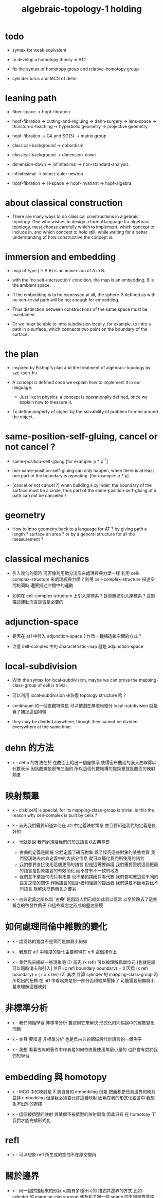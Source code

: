 #+title: algebraic-topology-1 holding

* todo

  - syntax for weak equivalent

  - to develop a homotopy thoery in AT1

  - fix the syntax of homotopy group and relative-homotopy group

  - cylinder torus and MCG of dehn

* leaning path

  - fiber-space -> hopf-fibration

  - hopf-fibration -> cutting-and-regluing -> dehn-surgery -> lens-space ->
    thurston-s-teaching -> hyperbolic geometry -> projective geometry

  - hopf-fibration -> GA and SO(3) -> matrix group

  - classical-background -> cobordism

  - classical-background -> dimension-down

  - dimension-down -> infinitesimal -> non-standard-analysis

  - infinitesimal -> leibniz euler newton

  - hopf-fibration -> H-space -> hopf-invariant -> hopf-algebra

* about classical construction

  - There are many ways to do classical constructions in algebraic topology.
    One who wishes to design a formal language for algebraic topology,
    must choose carefully which to implement,
    which concept to include in, and which concept to hold still,
    while waiting for a better understanding of
    how constructive the concept is.

* immersion and embedding

  - map of type (-> A B)
    is an immersion of A in B.

  - with the 'no self-intersection' condition,
    the map is an embedding,
    B is the ambient space.

  - If the embedding is to be expressed at all,
    the sphere-3 defined as with no non-trivial path
    will be not enough for embedding.

  - Thus distinction between constructions of the same space
    must be maintained.

  - Or we must be able to intro subdivision locally.
    for example, to intro a path in a surface,
    which connects two point on the boundary of the surface.

* the plan

  - Inspired by Bishop's plan
    and the treatment of algebraic-topology by sze-tsen-hu.

  - A concept is defined once we explain how to implement it in our language.
    - Just like in physics, a concept is operationally defined,
      once we explain how to measure it.

  - To define property of object
    by the solvability of problem fromed around the object.

* same-position-self-gluing, cancel or not cancel ?

  - same-position-self-gluing
    [for example: p * p^{-1}]

  - non-same-position-self-gluing
    can only happen,
    when there is at least one part of the boundary is repeating.
    [for example: p * p]

  - [cancel or not cancel ?]
    when building a cylinder,
    the boundary of the surface must be a circle,
    thus part of the same-position-self-gluing of a path
    can not be canceled !

* geometry

  - How to intro geometry back to a language for AT ?
    by giving path a length ? surface an area ?
    or by a general structure for all the measurement ?

* classical mechanics

  - 引入幾何的同時
    可否像利用微分流形來處理經典力學一樣
    利用 cell-complex-structure 來處理經典力學 ?
    利用 cell-complex-structure 描述空間的同時
    還要描述空間中的運動

  - 如何在 cell-complex-structure 上引入座標系 ?
    是否應該引入座標系 ?
    這對描述運動而言是否是必要的

* adjunction-space

  - 是否在 at1 中引入 adjunction-space ?
    作爲一種構造新空間的方式 ?

  - 注意
    cell-complex 中的 characteristic-map 就是 adjunction-space

* local-subdivision

  - With the syntax for local-subdivision,
    maybe we can prove the mapping-class-group of cell is trivial.

  - 可以利用 local-subdivision 來恢復 topology structure 嗎 ?

  - continuum 的一個直觀特徵是
    可以被潛在無限地細分
    local-subdivision 就是爲了捕捉這個特徵

  - they may be divided anywhere,
    though they cannot be divided everywhere at the same time.

* dehn 的方法

  - x -
    dehn 的方法在於
    在曲面上給出一個座標系
    使得密布曲面的嵌入曲線得以代數表示
    因爲曲線是密布曲面的
    所以這個代數結構的變換羣就是曲面的映射類羣

* 映射類羣

  - x -
    disk[cell] is special,
    for its mapping-class-group is trivial.
    is this the reason why cell-complex is built by cells ?

  - k -
    首先我們需要知道如何在 at1 中定義映射類羣
    並且要知道我們的定義是良好的

  - x -
    也就是說 我們必須給我們的形式語言以古典基礎
    - 古典的定義是開端 它們定義了研究對象
      爲了探究這些對象的某些性質
      我們發現略去古典定義中的大部分信息
      就可以簡化我們所使用的語言
    - 我們想要直接使用這個更簡的語言
      但是這需要辯護
      我們需要證明這個更簡的語言是對原語言的有效簡化
      而不會有不一致的地方
    - 我們並不棄幾何而只看拓撲
      也不棄拓撲而只看代數
      我們要明確這些不同的語言之間的關係
      作爲語言的設計者和理論的提出者
      我們還要不斷地對比不同語言 就解決問題而言之優劣

  - k -
    古典定義之所以爲 '古典'
    是因爲人們已經如此習以爲常
    以至於略去了這些概念的啓發性例子
    和這些概念之形成的歷史語境

* 如何處理同倫中維數的變化

  - x -
    認爲路的寬度不是零而是無窮小何如

  - k -
    我想在 at1 中維度的變化主要體現在 refl 這個操作上

  - x -
    我們先來總結一些現象吧
    (1)
    首先 (x refl) 可以被理解爲單位元 [也就是說可以隨時消去和引入]
    並且 (x refl boundary boundary) = 0
    因爲 (x refl boundary) = (+ x x rev)
    (2)
    其次 計算 cylinder 的 mapping-class-group 時
    所給出的扭轉
    在 at1 中看起來是把一部分面積給擠壓掉了
    可能需要用無窮小量來理解這種映射

* 非標準分析

  - x -
    我們開始學習 非標準分析
    嘗試用它來解決 形式化的同倫論中的維數變化問題

  - k -
    並且 要知道
    非標準分析 也是爲古典的領域設計新語言的一個例子

  - x -
    我想 看看古典的著作中作者是如何依直覺使用無窮小量的
    也許會有益於我們的學習

* embedding 與 homotopy

  - x -
    MCG 中的映射是 X 到自身的 embedding
    但是 把面积挤压到邊界的映射並非 embedding
    但是我必須要允許這種映射
    因爲在我的形式化語言中 我想象不出別的選擇

  - k -
    這個被擠壓的映射 與某個不被擠壓的映射同倫
    因此只有 在 homotopy 下 我們才能完成形式化

* refl

  - x -
    可以想象 refl 所生成的空間不在原空間內

* 關於邊界

  - x -
    同一個拼接起來的形狀
    可能有多種不同的 描述其邊界的方式
    比如
    cylinder 的 mapping-class-group 涉及到了同一個 space 的不同邊界描述

* homology

  - x -
    也許需要先在 at1 中發展出 homology theory
    畢竟 homology 更簡單

* the use of fibration in homotopy group

  - x -
    這應該是被優先考慮的
    畢竟 fiber-space 的形式處理 一定要能夠捕捉這種應用

* classical view

*** cell-complex 的映射

    - cell-complex 之間的映射是一次指定一個 cell 的
      因爲在 homotopy equivalent 下
      固定邊界後 cell 之間的映射只能有一種情況

* >< how to define function in synthetic geometry ?

* a new plan

  - a synthetic homotopy theory with axioms;
    and a implementation as its model.

  - calculation of many different types of (co)homotopy and (co)homology,
    might be done in an intrinsic way.

  - to calculate
    mapping-class-group
    homotopy-group
    homology-group
    dRham-co-homology-group

* x 對數學的奇怪印象

  - x -
    數學本應該是最清晰的藝術於學科
    在以綜合法學習歐氏幾何或者射影幾何的時候
    我能感受到這一點
    甚至在用無窮小分析來研究物理現象的時候
    我也能感受到這一點
    但是爲什麼在學習現代數學的時候
    我確恰恰有相反的印象呢 ?
    爲什麼我總覺得所學到的前人的著述如此晦澀
    以至學來無樂呢 ?

  - k -
    欲究其因
    方向有二
    其一在己
    其二在乎他人

  - x -
    於己 可謂不勤乎
    置之且不論
    於他人之著述
    其有別於先賢者甚矣
    先賢之著 以公理爲本 實例豐富
    每舉例者 必察簡單圖形之有趣性質
    由簡至繁 引人入勝
    而今人所著者
    仿先賢之公理方法 而鮮舉實例
    其法尚一 而不辨細節

  - k -
    對於想要設計的 AT1 來說
    我們能給出良好的類似歐式幾何的 '原本' 嗎 ?

  - x -
    首先 我們有簡單的圖形 即 cell-complex
    其次 我們要找出一些有趣的關係
    最簡單的關係是 映射之間的同倫
    其次是 空間之間的同倫等價
    在這個模型下
    我們可以形成一些定理 來以綜合的方式證明 這兩個關係
    而不用再用定義驗證
    注意 對這些關係的證明都是構造性的
    一個具有一般性的命題 其實就是一個函數
    所謂 綜合的證明 就是用舊的函數構造新的函數

  - k -
    我想首先我們需要
    證明我們的理論是對經典的 CW-complex 理論的有效簡化[公理化]

  - x -
    在這之前 我也可以先發展關於 bundle-space 於 fiber-space 的理論
    並且大致想清楚如何計算 homology-group

* cell-structure of mapping-space

  - mapping-space might not be reduced to [be viewed as] simple-space,
    because a path can not be mapped to a point.

    but we do not need to,
    for the structure of simple-space
    is to make us be able to check continuity of function.

* about equality

  - equality between two elements (: [x0, x1] X),
    is established by a extension-problem
    #+begin_src scheme
    (lambda (-> I X)
      (extend-from
        (lambda (-> (list i0 i1) X)
          (-> i0 x0)
          (-> i1 x1)))
      ...)
    #+end_src

  - equality between two elements (: [f, g] (-> A X)),
    is established by a extension-problem
    #+begin_src scheme
    (lambda (-> (* A I) X)
      (extend-from
        (lambda (-> (* A (list i0 i1)) X)
          (-> (* :a i0) [:a f g])
          (-> (* :a i1) :a)))
      ...)
    #+end_src

  - we know the equality between two spaces (~~ A B)
    #+begin_src scheme
    (: f (-> A B))
    (: g (-> B A))
    (~ [f g] [A id])
    (~ [g f] [B id])

    (lambda (-> (* A I) A)
      (extend-from
        (lambda (-> (* A (list i0 i1)) A)
          (-> (* :a i0) [:a f g])
          (-> (* :a i1) :a)))
      ...)

    (lambda (-> (* B I) B)
      (extend-from
        (lambda (-> (* B (list i0 i1)) B)
          (-> (* :b i0) [:b g f])
          (-> (* :b i1) :b)))
      ...)
    #+end_src

  - but how about equality between two mapping-spaces
    (~~ (-> A X) (-> B Y)) ?

  - the algebraic structure of (-> I X) is given by a function of type
    #+begin_src scheme
    (-> [(-> I X) (-> I X)] (-> I X))
    #+end_src
    what is the equality between algebraic structures ?

  - first, we know that the definition of (~~ A B)
    is to make sure that
    homotopy(n) (A, a0) = homotopy(n) (B, b0)
    [for every definition, we must ask why we intro it this way.]
    thus, the definition of (~~ (-> A X) (-> B Y))
    must also make sure that
    homotopy(n) ((-> A X), a0) = homotopy(n) ((-> B Y), b0)
    there (: a0 (-> A X)) and (: b0 (-> B Y))

  - 子曰
    視其所以
    觀其所由
    察其所安
    人焉廋哉
    人焉廋哉

  - let's see why (~~ A B) implies
    homotopy(n) (A, a0) = homotopy(n) (B, b0)
    we know that
    #+begin_src scheme
    homotopy(n) (A, a0) :=
    (lambda (-> I A)
      (extend-from
        (lambda (-> (list i0 i1) A)
          (-> i0 a0)
          (-> i1 a0)))
      ...)
    ;; and
    homotopy(n) (B, b0) :=
    (lambda (-> I B)
      (extend-from
        (lambda (-> (list i0 i1) B)
          (-> i0 b0)
          (-> i1 b0)))
      ...)
    #+end_src
    and the equality between elements of the group
    is defined as the equality between functions.

  - if we have
    #+begin_src scheme
    (: f (-> A B))
    (: g (-> B A))
    (~ [f g] [A id])
    (~ [g f] [B id])

    (lambda (-> (* A I) A)
      (extend-from
        (lambda (-> (* A (list i0 i1)) A)
          (-> (* :a i0) [:a f g])
          (-> (* :a i1) :a)))
      ...)

    (lambda (-> (* B I) B)
      (extend-from
        (lambda (-> (* B (list i0 i1)) B)
          (-> (* :b i0) [:b g f])
          (-> (* :b i1) :b)))
      ...)
    #+end_src

  - then we can use (: f (-> A B)) to map
    elements in (-> I A) to elements in (-> I B)
    and use (: g (-> B A)) to map
    elements in (-> I B) to elements in (-> I A)

  - we must then prove these two maps
    1. are well defined w.r.t. the equality of the group.
       [this can be proved by homotopy-extension-property]
    2. respect the group production.
       [this can be proved by ><><><]
    3. are revers of each other as group homomorphism.
       #+begin_src scheme
       (: [x, x f g] (-> I A))
       (: (~ x [x f g]) (-> (* I I) A))

       ;; ------------

       (define f
         (lambda (-> A B)
           ...))

       (define g
         (lambda (-> B A)
           ...))

       ;; (~ [f g] (identity-map-of A))
       (define h
         (lambda (-> (* A I) A)
           (extend-from
             (lambda (-> (* A (list i0 i1)) A)
               (-> (* :a i0) [:a f g])
               (-> (* :a i1) :a)))
           (with (-> (* (-1 A) (-1 I)) (-1 A))
             ...)
           (with (-> (* (-1 A) %:a (0 i0 i1))
                     (0 (* :a i0) <>
                        (* :a i1) <>))
             (-> (* a0 (1 i01))
                 (:> (0 (* a0 i0) <>
                        (* a0 i1) <>)
                     (0 a0 f g
                        a0)))
             ...)
           ...))

       ;; (~ [g f] (identity-map-of B))
       (define k
        (lambda (-> (* B I) B)
          (extend-from
            (lambda (-> (* B (list i0 i1)) B)
              (-> (* :b i0) [:b g f])
              (-> (* :b i1) :b)))
          ...))

       (define x
         (lambda (-> I A)
           (extend-from
             (lambda (-> (list i0 i1) A)
               (-> i0 a0)
               (-> i1 a0)))
           ...))

       (define (~ [x f g] x)
         (lambda (-> (* I I) A)
           ;; (extend-from
           ;;   (lambda (-> (* I I) A)
           ;;     (with (-> (* (-1 I) (-1 I)) (-1 A))
           ;;       (-> (* i0 i0) [i0 x f g])
           ;;       (-> (* i1 i0) [i1 x f g])
           ;;       (-> (* i1 i1) [i1 x])
           ;;       (-> (* i0 i1) [i0 x]))
           ;;     (with (-> (* (0 i0 i1) (-1 I) %:i)
           ;;               (0 (* i0 :i) <>
           ;;                  (* i1 :i) <>))
           ;;       (-> (* (1 i01) i0) [(1 i01) x f g])
           ;;       (-> (* (1 i01) i1) [(1 i01) x]))))
           (extend-from
             (lambda (-> (* I (list i0 i1)) A)
               (-> (* :i i0) [:i x f g])
               (-> (* :i i1) [:i x])))
           (with (-> (* (-1 I) %:i (0 i0 i1))
                     (0 (* :i i0) <>
                        (* :i i1) <>))
             (-> (* i0 (1 i01))
                 [(* [i0 x] (1 i01)) h] (=> [(* a0 (1 i01)) h])
                 (:> (0 i0 x f g
                        i0 x)
                     (0 a0 f g
                        a0)))
             ;; how can an element of the above type
             ;; be given by 'h' and 'k' ?
             (-> (* i1 (1 i01))
                 [(* [i1 x] (1 i01)) h] (=> [(* a0 (1 i01)) h])
                 (:> (0 i1 x f g
                        i1 x)
                     (0 a0 f g
                        a0))))
           (with (-> (* (0 i0 i1) %:p0
                        (0 i0 i1) %:p1)
                     (1 (* (1 :p0) i0) <>
                        (* i1 (1 :p1)) <>
                        (* (1 :p0) i1) <> rev
                        (* i0 (1 :p1)) <> rev))
             (-> (* (1 i01) (1 i01))
                 [(* [(1 i01) x] (1 i01)) h]
                 (:> (1 (1 i01) x f g
                        (* i1 (1 i01)) <>
                        (1 i01) x rev
                        (* i0 (1 i01)) <> rev)
                     (1 (1 i01) x f g
                        (* [i1 x] (1 i01)) h
                        (1 i01) x rev
                        (* [i0 x] (1 i01)) h rev))))))

       (define (~ [x f g] x)
         (lambda (-> (* I I) A)
           (extend-from
             (lambda (-> (* I (list i0 i1)) A)
               (-> (* :i i0) [:i x f g])
               (-> (* :i i1) [:i x])))
           (with (-> (* (-1 I) %:i (0 i0 i1))
                     (0 (* :i i0) <>
                        (* :i i1) <>))
             (-> (* i0 (1 i01))
                 [(* [i0 x] (1 i01)) h])
             (-> (* i1 (1 i01))
                 [(* [i1 x] (1 i01)) h] ))
           (with (-> (* (0 i0 i1) %:p0
                        (0 i0 i1) %:p1)
                     (1 (* (1 :p0) i0) <>
                        (* i1 (1 :p1)) <>
                        (* (1 :p0) i1) <> rev
                        (* i0 (1 :p1)) <> rev))
             (-> (* (1 i01) (1 i01))
                 [(* [(1 i01) x] (1 i01)) h]))))
       #+end_src

  - for (~~ (-> A X) (-> B Y))
    1.
    2.
    3.

* to develop a homotopy thoery in AT1

  - x -
    不要着急把這些理論和語法固定下來
    我們還有時間

* about dim

  - (* A B) dim = A dim B dim add

    (-> A X) dim = X dim A dim sub

    (* A B) dim = (-> (* A B)) dim

    (-> (-> A B) C) dim
    = C dim (-> A B) dim sub
    = C dim B dim A dim sub sub
    = C dim A dim add B dim sub
    = (-> B (* A C)) dim

  -

* erlangen program

  - x -
    從 erlangen program 的角度來看
    就一個 cell-complex 而言
    我們考慮的只能是那些在空間自身的連續變換下不變的性質
    連續映射的類型爲 (-> X X) 並且要是滿射
    而空間自身的連續變化 甚至可以改變其部分的維度
    高維元素可以映射到低維元素
    反過來 低維元素是不是也應該可以映射到高維元素 ?

* sad fact

  - x -
    我發現想要拋棄 topological structure
    就必須要先非常熟悉它
    而我對它的學習是爲了讓後人不再學習它
    讓它在我這裏終止

* begin

  - x -
    I begin here.
    And I won't begin in the way
    in which I can ensure to you I won't fall to error.
    I just begin.

* 解決問題

  - x -
    人們被謎題所吸引
    謎題引人思考
    當大家聲稱一個問題被解決了
    人們就不在乎當初人們爲什麼提出這個問題
    也很少在乎解決這個問題的人的動機與方式
    而只在乎這個問題已經被給以了否定或肯定的答案

  - k -
    那麼 AT1 的目的是什麼呢 ?
    不是爲了解決代數拓撲中的問題嗎 ?

  - x -
    我要提供一種新的語言來解釋這些問題
    解決與否並不重要
    最好的情況是 把舊的問題用更好的方式描述來吸引更多人思考
    我想 薩繆里安 說的非常對
    如果 歐幾里得 不是用這種給以每個問題以確切證明的方式來呈現一個幾何學
    而是把這些問題寫成一本有趣的謎題書
    則更好
    因爲當神祕的面紗被揭開
    人們不再思考這些幾何問題的根源了
    除了考試與訓練之外 不再在乎這些問題了
    通過以這種方式揭開面紗
    歐幾里得 抹殺了遊戲的一切快樂
    它使得人們如此懶於思考
    以至於一千多年之後人們才確切地發現非歐幾何之可爲

* 真理

  - x -
    我相信某些東西是對的
    我相信它們果真如此
    我對這種信仰有無比的熱情
    但是同時
    我也相信這些東西有錯的可能
    這些東西可能是假的

  - k -
    這看來並不矛盾
    甚至沒有矛盾的可能
    因爲這並非一個確切的判斷或命題

  - x -
    沒錯
    說 '我相信'
    就代表了這些真理是就我而言的
    說 '可能' 就更模糊了判斷
    使得矛盾成爲不可能了
    如果說
    我相信這隻矛可能是世界上最鋒利的矛 它能戳破一切的盾
    我相信這隻盾可能是世界上最堅固的頓 它能抵擋一切的矛
    而不是說
    這隻矛是世界上最鋒利的矛 它能戳破一切的盾
    這隻盾是世界上最堅固的頓 它能抵擋一切的矛
    那矛盾就讓它矛盾去吧
    只要試試到底誰厲害
    我就馬上改信新的事實
    不相信事實不是愚蠢的嗎

  - k -
    形成理論 但是隨時依照新的經驗來更改理論

  - x -
    沒錯
    我甚至不能否定這種態度
    因爲 當有新的經驗時
    其只所以 稱爲 '新的經驗'
    可能就意味着
    我要利用這些新的經驗來重寫我的理論了

* 辯證法的濫用

  - x -
    對話與辯證法只能用來真誠地討論未知的問題
    而不能就某個問題來自問自答

* topological structure of mapping space

* 對行動力的反思

  - x -
    我的主要活動與思考都是就數學而言的
    當有所得或有所思 而大致知道前進的方向時
    我反而會止步
    這種心理狀態可能正是因爲我受到現代數學方法的荼毒

  - k -
    要知道這些論點是可以利用實驗來驗證的
    你可以嘗試在更古的數學行爲中找找對行動的不同解釋
    但是爲什麼說現代的行動會導致你止步呢

  - x -
    因爲它使得人總是停下來問原因
    總是停下來問抽象的結構
    而不觀察具體的對象

* 代數結構 與 空間之間的同倫等價

  - x -
    首先我總結 AT1 中可能出現代數結構

    (1)
    空間本身作爲高維代數結構
    特點是乘法是沿着公共邊界的 粘合
    高維的元素就是低維元素之間的關係

    (2)
    mapping-space such as
    loop-space and path-space
    作爲代數結構

    (3)
    空間之間的變換作爲代數結構
    空間本身爲元素
    空間之間的同倫等價就是元素之間的相等

    問題是
    如果依我之前所說
    空間之間的同倫等價之定義
    是爲了使得 相互等價的空間有 相互同構的 同倫羣
    那麼別的代數結構
    比如 mapping-class-group 與 同調羣
    如何呢

  - k -
    (1) 是否可以劃歸爲 (2)
    如果有此種劃歸
    那麼 (1) 中高維代數的特點如何表現在 (2) 中呢

  - x -
    可是說 如果做了這樣的劃歸
    那麼 (1) 中多種乘法的特點就被消除了
    假設我有 (: f (-> X A)) 與 (: g (-> Y A))
    我知道 X f bdry 與 Y f bdry 有重合的部分
    考慮這個重合的部分如何把 X Y 粘合成 Z
    我們就得到了 (: j (-> Z A))
    loop-space 中的乘法就是如此獲得的

  - k -
    可否說
    (2) 中處理元素乘法的方式
    是把 (1) 中的某些乘法模式 固定下來了
    並給以了命名

  - x -
    如若如此
    (1) 中所描述的空間之元素高維狂野乘法就是一切的基礎
    而空間的等價正是 (1) 中 元素關係的體現
    注意
    在 (1) 中
    高維元素就是低維元素的關係

  - k -
    如果如此
    也可以說是
    (1) 給出了空間的 groupoid 結構
    而 (2) 給出了描述這個 groupoid 的性質的語言
    那麼
    爲什麼我們需要用 (2) 來定義 同倫羣
    而不能直接在 (1) 所描述的 groupoid 中研究同倫羣呢

  - x -
    利用 (2) 我們描述的是
    groupoid 的 各階 sub-group
    whitehead 的定理就是說
    各階 sub-group 之等價 等同於 groupoid 本身的等價

  - k -
    沒錯

  - x -
    我們現在想要明瞭的是
    目前定義空間同倫等價的方式是否 '正確'
    這個定義是否是 infi-groupoid 之間的同構 ?

  - k -
    whitehead 的定理是說
    (a)
    空間的等價 => 各階同倫羣等價
    就算是這一點我們都沒有搞清楚
    我們之前的形式討論只是說明了
    空間的等價 => 一階同倫羣等價
    對於高階的情況 我們的語言還沒有確定下來
    (b)
    各階同倫羣等價 => 空間的等價
    就這個方向而言
    我們更是要檢驗當前的
    空間之同倫等價 的定義的 '正確' 性

  - x -
    mapping-space 想要有代數結構
    就必須如同 loop-space 一樣特殊
    如果如此
    假設 現在對空間同倫等價的定義是 '正確' 的
    我們現在的語言已經足夠描述 whitehead 的定理了

  - k -
    但是還不足以明確什麼是一般的 mapping-space 之間的同倫等價

  - x -
    沒錯

  - k -
    那我們先看看 infi-groupoid 之間的自然的等價應該如何定義

  - x -
    就是推廣一下 group 的表示 之間的同構的定義 不是嗎 ?

  - k -
    一個連續函數就是一個同態

  - x -
    但是 目前對空間同倫等價的定義看似要比 infi-groupoid 之間的同構要弱
    我們要看看這是否是真的弱
    還是 檢驗 infi-groupoid 之間同構的一個弱化了的準則
    以便檢查起來更方便

  - k -
    首先要知道 (1) 是
    combinatorial infi-groupoid theory
    正如 combinatorial group theory
    我們通過 group 的 generator 和 relation 來研究 group
    在 combinatorial infi-groupoid theory 中
    我們有高階的 relation

  - x -
    我們之間所證明的
    (~~ A B) => (~~ (-> I A) (-> I B))
    只不過是說 在 (-> ... ...) 中
    等價可以替換等價
    但是不同 arrow 形式的空間 不能等價
    比如 (~~ A (-> I B))
    但是我發現 可以把 (~~ A (-> I B)) 定義爲
    A 和 (-> I B) 的所有同倫羣等價
    這樣不同 arrow 形式的空間也能等價了
    也就是說
    定義的序列是
    (a)
    同一個函數空間中元素的等價
    (: [f, g] (-> X A))
    (: (~ f g) (-> (* X I) A))
    特殊地 我們得到了空間之間元素的等價
    (: [f, g] A)
    (: (~ f g) (-> I A))
    (b)
    空間之間的等價
    (: (~~ A B) (and (-> (* A I) A) (-> (* B I) B)))
    (c)
    空間之間的等價 <=> 所有同論羣的等價
    (d)
    利用 所有同論羣的等價 來把空間之間的等價關係從 simple-space
    擴展到 任意 mapping-space

  - k -
    這種定義序列是可行的
    但是這是 '正確的' 嗎

  - x -
    如果我們能證明
    對 simple-space 或這 mapping-space 的同倫羣的定義
    與古典定義相重合
    那麼這就是正確的

  - k -
    回到 combinatorial infi-groupoid theory
    我們首先要證明 空間之間的同倫等價 是 infi-groupoid 之間的同構

  - x -
    首先我們考慮 combinatorial group theory 如何是
    特殊的 combinatorial infi-groupoid theory
    注意
    infi-groupoid theory 可能能夠被劃歸到 infi-group theory
    因爲每個 complex 都可以化爲只有一個點的 complex

  - k -
    infi-groupoid 中乘法之狂野
    是否也能通過這種劃歸來簡化呢

  - x -
    我們先複習 combinatorial group theory

* combinatorial group theory

  - x -
    我們要考慮 algebraic-topology 中的概念
    如何能夠體現在 combinatorial group theory 中
    然後再推廣回 groupoid
    algebraic-topology 中的概念有
    - 同倫等價
    - 同論羣
    - 同調羣
    - 映射類羣
    等等

* 高維代數結構中的乘法

  - 對於高維的乘法 (n ...)
    既然乘法是 '可交換的'
    爲什麼我們還需要相乘的序
    因爲 序 給出指明乘合體中位置的方式

* cutting-and-regluing

  - 用空間 B F 製作 bundle-space 時
    cutting-and-regluing 用
    (-> (*  B' fiber) fiber)
    中的元素完成
    其中 B' 是 B 的低一維子空間
    沿着 B' 要能夠切開 B

* lens-space

  - what lens-space are equal to ?

  - different ways to construct lens-space
    - dehn-surgery

* hopf fibration

  - The dependent product of sphere-1 and a circle in sphere-2
    is a torus fibered as a circle of sphere-1 linked together
    as hopf links.

    | base-space (S2) | total-space (S3) |
    |-----------------+------------------|
    | a point         | a circle         |
    | two points      | two hopf links   |
    | a path          | a hopf band      |
    | a circle        | a torus (*)      |
    | half S2         | a solid torus    |

  - A hopf band is a surface whose boundary are hopf links,
    in hopf fibration, there are full of such surfaces.

  - The torus with (*) in the table
    might be useful for the construction of hopf-fibration of S3
    by Dehn surgery.

  - Can I construct the solid torus first by half S2 ?

  - I must be able to express the facts above in my language.

  #+begin_src scheme
  (define I
    (type space
      i0 i1 (-1 <>)
      i01 (0 i0 i1)))

  (define sphere-1
    (type (-> space)
      b1 (-> (-1 <>))
      loop (-> (0 b1 b1))))

  (* sphere-1 I)
  (* b1 i0)    : (-1 (* sphere-1 I))
  (* b1 i1)    : (-1 (* sphere-1 I))
  (* b1 i01)   : (* b1 (0 i0 i1))
  -->            (0 (* b1 i0) (* b1 i1))
  (* loop i0)  : (* (0 b1 b1) i0)
  -->            (0 (* b1 i0) (* b1 i0))
  (* loop i1)  : (* (0 b1 b1) i1)
  -->            (0 (* b1 i1) (* b1 i1))
  (* loop i01) : (+ (* loop (0 i0 i1)) (* (0 b1 b1) i01))
  -->            (+ (1 (* loop i0) (* loop i1) rev)
                    (1 (* b1 i01) (* b1 i01) rev))
  -->            (1 (* loop i0) (* b1 i01)
                    (* loop i1) rev (* b1 i01) rev)

  (? sphere-1 I)
  (? b1 i0)    : (-1 (? sphere-1 I))
  (? b1 i1)    : (-1 (? sphere-1 I))
  (? b1 i01)   : (? b1 (0 i0 i1))
  -->            (0 (? b1 i0) (? b1 i1))
  (? loop i0)  : (? (0 b1 b1) i0)
  -->            (0 (? b1 i0) (? b1 i1))
  (? loop i1)  : (? (0 b1 b1) i1)
  -->            (0 (? b1 i1) (? b1 i0))
  (? loop i01) : (1 (? loop i0)
                    (? loop i1))

  (define sphere-1
    (type (-> space)
      b1 (-> (-1 <>))
      loop (-> (0 b1 b1))))

  (define sphere-2
    (type (-> space)
      b2 (-> (-1 <>))
      surf (-> (1 b2 refl))))

  (* sphere-2 sphere-1)
  (* b2 b1)     : (-1 (* sphere-2 sphere-1))
  (* b2 loop)   : (* b2 (0 b1 b1))
  -->             (0 (* b2 b1) (* b2 b1))
  (* surf b1)   : (* (1 b2 refl) b1)
  -->             (1 (* b2 b1) refl)
  (* surf loop) : (+ (* surf (0 b1 b1))
                     (* (1 b2 refl) loop))
  -->             (+ (2 (* surf b1) (* surf b1))
                     (2 (1 (* b2 loop)) refl))
  -->             (2 (* surf b1) (* surf b1)
                     (1 (* b2 loop)) refl)

  (? sphere-2 sphere-1)
  (? b2 b1)     : (-1 (? sphere-2 sphere-1))
  (? b2 loop)   : (? b2 (0 b1 b1))
  -->             (0 (? b2 b1) (? b2 b1))
  (? surf b1)   : (? (1 b2 refl) b1)
  -->             (1 (? b2 loop))
  (? surf loop) : (+ (? surf (0 b1 b1))
                     (? (1 b2 refl) loop))
  #+end_src

* 同倫羣中乘法的定義

  - x -
    #+begin_src scheme
    (define I
      (: ))
    #+end_src

* >< 空間的邊界

  - x -
    如何定義空間的邊界

  - k -
    對於 cylinder 這種有 embedding 的空間來說
    很容易看出其邊界
    但是對於複雜的空間比如
    #+begin_src scheme
    (define R
      (type space
        (: a (-1 <>))
        (: r (0 a a))
        (: c (1 {r} 6 times))))

    (define S
      (type space
        (: a (-1 <>))
        (: [s, t] (0 a a))
        (: d0 (1 s s s))
        (: d1 (1 t t))
        (: d2 (1 s rev t s t))))
    #+end_src
    定義就不簡單了

  - x -
    但是我們可以用 brentano 的處理方式

* 截斷空間的階級

  - x -
    截斷空間的階級所證明的等價 或者說 '羣的同構'
    其實就是空間的基本羣的同構
    但是這並非是類型爲 ((~~ 1) (-> I A) (-> I B))
    的函數
